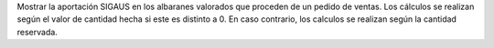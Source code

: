 Mostrar la aportación SIGAUS en los albaranes valorados que proceden de un pedido de
ventas. Los cálculos se realizan según el valor de cantidad hecha si este es distinto a
0. En caso contrario, los calculos se realizan según la cantidad reservada.

